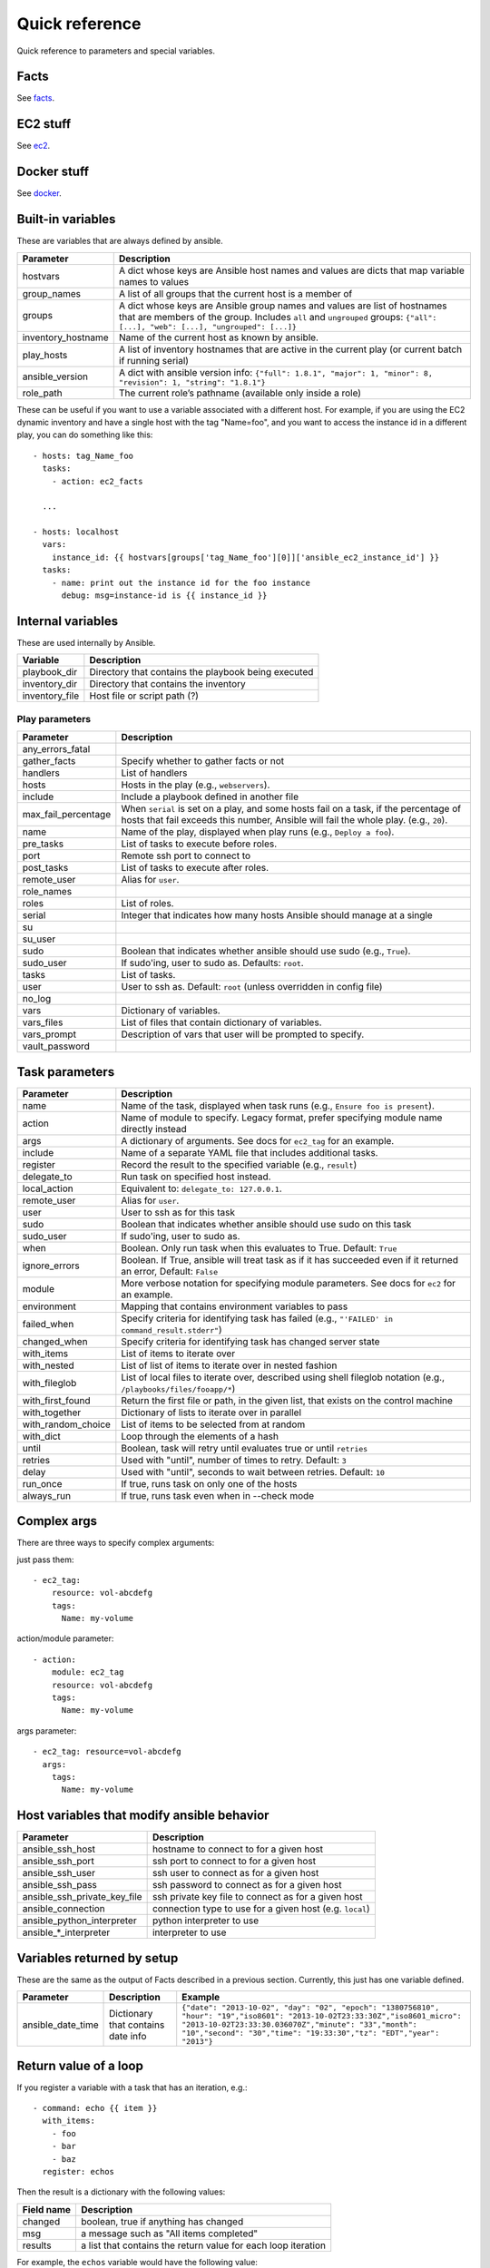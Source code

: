 ===============
Quick reference
===============

Quick reference to parameters and special variables.

Facts
=====

See facts_.

.. _facts: facts.rst


EC2 stuff
=========

See ec2_.

.. _ec2: ec2.rst

Docker stuff
============

See docker_.

.. _docker: docker.rst

Built-in variables
==================

These are variables that are always defined by ansible.

============================   =========================================================================================================================================================================================================
Parameter                      Description
============================   =========================================================================================================================================================================================================
hostvars                       A dict whose keys are Ansible host names and values are dicts that map variable names to values
group_names                    A list of all groups that the current host is a member of
groups                         A dict whose keys are Ansible group names and values are list of hostnames that are members of the group. Includes ``all`` and ``ungrouped`` groups: ``{"all": [...], "web": [...], "ungrouped": [...]}``
inventory_hostname             Name of the current host as known by ansible.
play_hosts                     A list of inventory hostnames that are active in the current play (or current batch if running serial)
ansible_version                A dict with ansible version info: ``{"full": 1.8.1", "major": 1, "minor": 8, "revision": 1, "string": "1.8.1"}``
role_path                      The current role’s pathname (available only inside a role)
============================   =========================================================================================================================================================================================================

These can be useful if you want to use a variable associated with a different host. For
example, if you are using the EC2 dynamic inventory and have a single host with
the tag "Name=foo", and you want to access the instance id in a different play,
you can do something like this::

    - hosts: tag_Name_foo
      tasks:
        - action: ec2_facts

      ...

    - hosts: localhost
      vars:
        instance_id: {{ hostvars[groups['tag_Name_foo'][0]]['ansible_ec2_instance_id'] }}
      tasks:
        - name: print out the instance id for the foo instance
          debug: msg=instance-id is {{ instance_id }}

Internal variables
==================

These are used internally by Ansible.

============================   =========================================================================================================================================================================================================
Variable                       Description
============================   =========================================================================================================================================================================================================
playbook_dir                   Directory that contains the playbook being executed
inventory_dir                  Directory that contains the inventory
inventory_file                 Host file or script path (?)
============================   =========================================================================================================================================================================================================




Play parameters
---------------

===================  =======================================================================
Parameter            Description
===================  =======================================================================
any_errors_fatal
gather_facts         Specify whether to gather facts or not
handlers             List of handlers
hosts                Hosts in the play (e.g., ``webservers``).
include              Include a playbook defined in another file
max_fail_percentage  When ``serial`` is set on a play, and some hosts fail on a
                     task, if the percentage of hosts that fail exceeds this
                     number, Ansible will fail the whole play. (e.g., ``20``).
name                 Name of the play, displayed when play runs (e.g., ``Deploy a foo``).
pre_tasks            List of tasks to execute before roles.
port                 Remote ssh port to connect to
post_tasks           List of tasks to execute after roles.
remote_user          Alias for ``user``.
role_names
roles                List of roles.
serial               Integer that indicates how many hosts Ansible should manage at a single
su
su_user
sudo                 Boolean that indicates whether ansible should use sudo (e.g., ``True``).
sudo_user            If sudo'ing, user to sudo as. Defaults: ``root``.
tasks                List of tasks.
user                 User to ssh as. Default: ``root`` (unless overridden in config file)
no_log
vars                 Dictionary of variables.
vars_files           List of files that contain dictionary of variables.
vars_prompt          Description of vars that user will be prompted to specify.
vault_password
===================  =======================================================================

Task parameters
===============

==================  =========================================================================================
Parameter           Description
==================  =========================================================================================
name                Name of the task, displayed when task runs (e.g., ``Ensure foo is present``).
action              Name of module to specify. Legacy format, prefer specifying module name directly instead
args                A dictionary of arguments. See docs for ``ec2_tag`` for an example.
include             Name of a separate YAML file that includes additional tasks.
register            Record the result to the specified variable (e.g., ``result``)
delegate_to         Run task on specified host instead.
local_action        Equivalent to: ``delegate_to: 127.0.0.1``.
remote_user         Alias for ``user``.
user                User to ssh as for this task
sudo                Boolean that indicates whether ansible should use sudo on this task
sudo_user           If sudo'ing, user to sudo as.
when                Boolean. Only run task when this evaluates to True. Default: ``True``
ignore_errors       Boolean. If True, ansible will treat task as if it has succeeded even if it returned an
                    error, Default: ``False``
module              More verbose notation for specifying module parameters. See docs for ``ec2`` for an example.
environment         Mapping that contains environment variables to pass
failed_when         Specify criteria for identifying task has failed (e.g., ``"'FAILED' in command_result.stderr"``)
changed_when        Specify criteria for identifying task has changed server state
with_items          List of items to iterate over
with_nested         List of list of items to iterate over in nested fashion
with_fileglob       List of local files to iterate over, described using shell fileglob notation
                    (e.g., ``/playbooks/files/fooapp/*``)
with_first_found    Return the first file or path, in the given list, that exists on the control machine
with_together       Dictionary of lists to iterate over in parallel
with_random_choice  List of items to be selected from at random
with_dict           Loop through the elements of a hash
until               Boolean, task will retry until evaluates true or until ``retries``
retries             Used with "until", number of times to retry. Default: ``3``
delay               Used with "until", seconds to wait between retries. Default: ``10``
run_once            If true, runs task on only one of the hosts
always_run          If true, runs task even when in --check mode
==================  =========================================================================================

Complex args
============
There are three ways to specify complex arguments:

just pass them::

    - ec2_tag:
        resource: vol-abcdefg
        tags:
          Name: my-volume

action/module parameter::

    - action:
        module: ec2_tag
        resource: vol-abcdefg
        tags:
          Name: my-volume

args parameter::

    - ec2_tag: resource=vol-abcdefg
      args:
        tags:
          Name: my-volume




Host variables that modify ansible behavior
===========================================

============================   =========================================================================================
Parameter                      Description
============================   =========================================================================================
ansible_ssh_host               hostname to connect to for a given host
ansible_ssh_port               ssh port to connect to for a given host
ansible_ssh_user               ssh user to connect as for a given host
ansible_ssh_pass               ssh password to connect as for a given host
ansible_ssh_private_key_file   ssh private key file to connect as for a given host
ansible_connection             connection type to use for a given host (e.g. ``local``)
ansible_python_interpreter     python interpreter to use
ansible\_\*\_interpreter       interpreter to use
============================   =========================================================================================



Variables returned by setup
===========================

These are the same as the output of Facts described in a previous section.
Currently, this just has one variable defined.

=================              ==================================================                  =====================================================================================================================================================================================================================================================
Parameter                      Description                                                         Example
=================              ==================================================                  =====================================================================================================================================================================================================================================================
ansible_date_time              Dictionary that contains date info                                  ``{"date": "2013-10-02", "day": "02", "epoch": "1380756810", "hour": "19","iso8601": "2013-10-02T23:33:30Z","iso8601_micro": "2013-10-02T23:33:30.036070Z","minute": "33","month": "10","second": "30","time": "19:33:30","tz": "EDT","year": "2013"}``
=================              ==================================================                  =====================================================================================================================================================================================================================================================

Return value of a loop
======================

If you register a variable with a task that has an iteration, e.g.::

    - command: echo {{ item }}
      with_items:
        - foo
        - bar
        - baz
      register: echos

Then the result is a dictionary with the following values:

==========      =============================================================
Field name      Description
==========      =============================================================
changed         boolean, true if anything has changed
msg             a message such as "All items completed"
results         a list that contains the return value for each loop iteration
==========      =============================================================

For example, the ``echos`` variable would have the following value::

    {
        "changed": true,
        "msg": "All items completed",
        "results": [
            {
                "changed": true,
                "cmd": [
                    "echo",
                    "foo"
                ],
                "delta": "0:00:00.002780",
                "end": "2014-06-08 16:57:52.843478",
                "invocation": {
                    "module_args": "echo foo",
                    "module_name": "command"
                },
                "item": "foo",
                "rc": 0,
                "start": "2014-06-08 16:57:52.840698",
                "stderr": "",
                "stdout": "foo"
            },
            {
                "changed": true,
                "cmd": [
                    "echo",
                    "bar"
                ],
                "delta": "0:00:00.002736",
                "end": "2014-06-08 16:57:52.911243",
                "invocation": {
                    "module_args": "echo bar",
                    "module_name": "command"
                },
                "item": "bar",
                "rc": 0,
                "start": "2014-06-08 16:57:52.908507",
                "stderr": "",
                "stdout": "bar"
            },
            {
                "changed": true,
                "cmd": [
                    "echo",
                    "baz"
                ],
                "delta": "0:00:00.003050",
                "end": "2014-06-08 16:57:52.979928",
                "invocation": {
                    "module_args": "echo baz",
                    "module_name": "command"
                },
                "item": "baz",
                "rc": 0,
                "start": "2014-06-08 16:57:52.976878",
                "stderr": "",
                "stdout": "baz"
            }
        ]
    }
